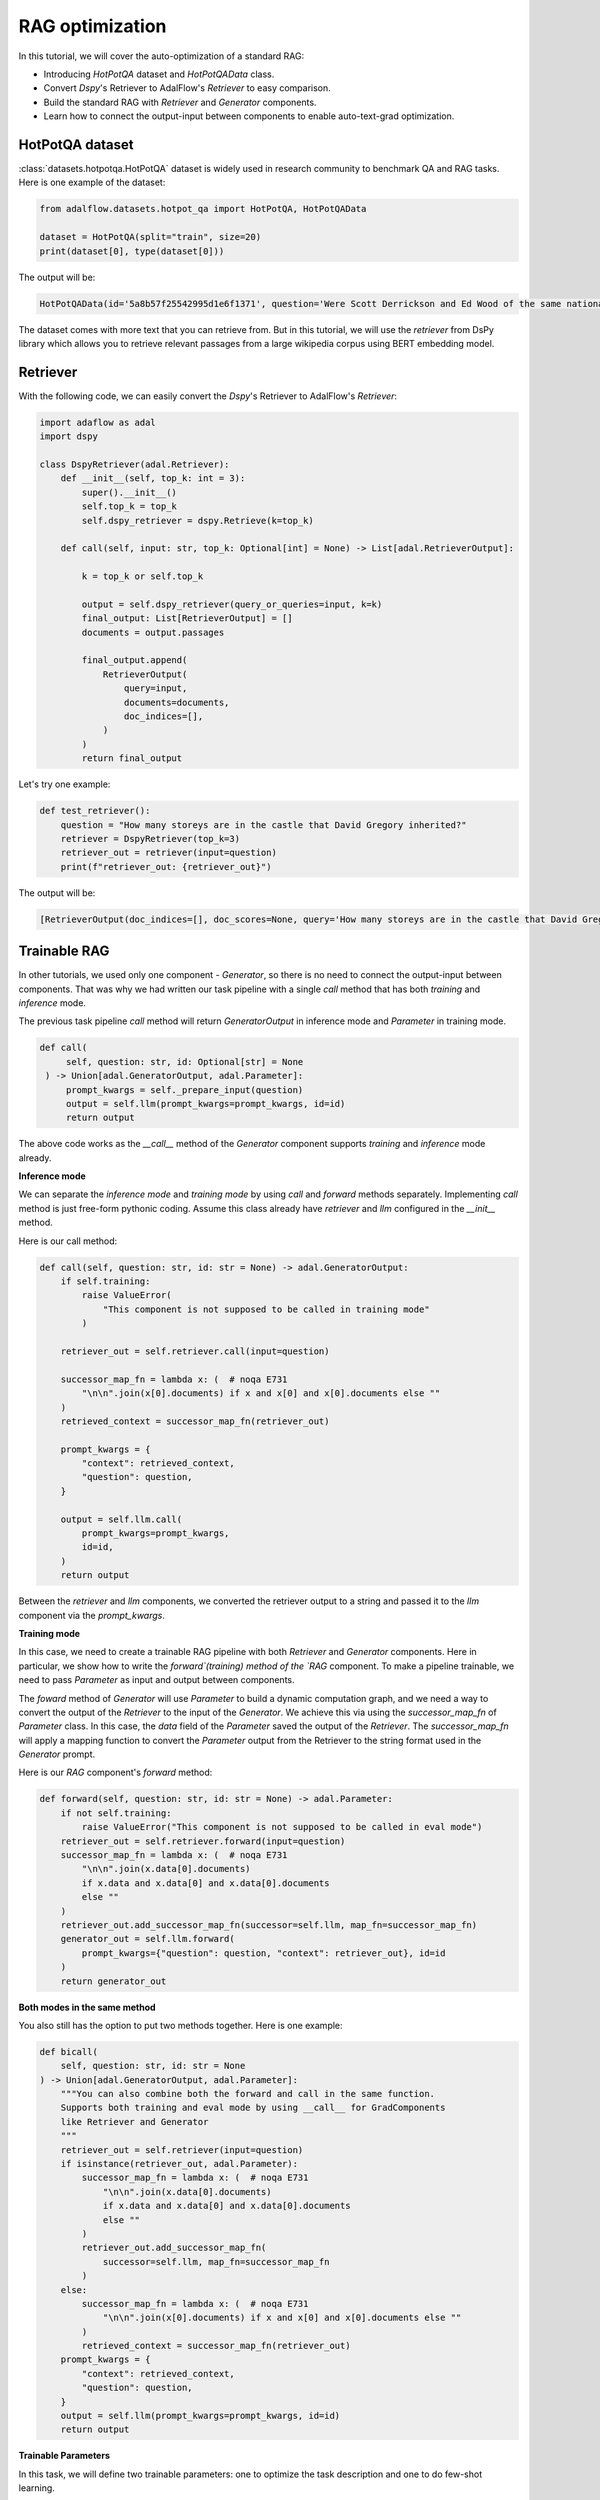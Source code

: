 .. <a href="https://colab.research.google.com/drive/1n3mHUWekTEYHiBdYBTw43TKlPN41A9za?usp=sharing" target="_blank" style="margin-right: 10px;">
..          <img alt="Try Quickstart in Colab" src="https://colab.research.google.com/assets/colab-badge.svg" style="vertical-align: middle;">
..       </a>

.. raw:: html

   <div style="display: flex; justify-content: flex-start; align-items: center; margin-bottom: 20px;">

      <a href="https://github.com/SylphAI-Inc/AdalFlow/tree/main/benchmarks/hotpot_qa/" target="_blank" style="display: flex; align-items: center;">
         <img src="https://github.githubassets.com/images/modules/logos_page/GitHub-Mark.png" alt="GitHub" style="height: 20px; width: 20px; margin-right: 5px;">
         <span style="vertical-align: middle;"> Open Source Code</span>
      </a>
   </div>

RAG optimization
====================

In this tutorial, we will cover the auto-optimization of a standard RAG:

- Introducing `HotPotQA` dataset and `HotPotQAData` class.
- Convert `Dspy`'s Retriever to AdalFlow's `Retriever` to easy comparison.
- Build the standard RAG with `Retriever` and `Generator` components.
- Learn how to connect the output-input between components to enable auto-text-grad optimization.


HotPotQA dataset
------------------
:class:`datasets.hotpotqa.HotPotQA` dataset is widely used in research community to benchmark QA and RAG tasks.
Here is one example of the dataset:

.. code-block:: python

    from adalflow.datasets.hotpot_qa import HotPotQA, HotPotQAData

    dataset = HotPotQA(split="train", size=20)
    print(dataset[0], type(dataset[0]))

The output will be:

.. code-block:: python

    HotPotQAData(id='5a8b57f25542995d1e6f1371', question='Were Scott Derrickson and Ed Wood of the same nationality?', answer='yes', gold_titles="{'Scott Derrickson', 'Ed Wood'}")

The dataset comes with more text that you can retrieve from. But in this tutorial,
we will use the `retriever` from DsPy library which allows you to retrieve relevant passages from a large wikipedia corpus using BERT embedding model.

Retriever
------------------
With the following code, we can easily convert the `Dspy`'s Retriever to AdalFlow's `Retriever`:

.. code-block:: python

    import adaflow as adal
    import dspy

    class DspyRetriever(adal.Retriever):
        def __init__(self, top_k: int = 3):
            super().__init__()
            self.top_k = top_k
            self.dspy_retriever = dspy.Retrieve(k=top_k)

        def call(self, input: str, top_k: Optional[int] = None) -> List[adal.RetrieverOutput]:

            k = top_k or self.top_k

            output = self.dspy_retriever(query_or_queries=input, k=k)
            final_output: List[RetrieverOutput] = []
            documents = output.passages

            final_output.append(
                RetrieverOutput(
                    query=input,
                    documents=documents,
                    doc_indices=[],
                )
            )
            return final_output

Let's try one example:

.. code-block:: python

    def test_retriever():
        question = "How many storeys are in the castle that David Gregory inherited?"
        retriever = DspyRetriever(top_k=3)
        retriever_out = retriever(input=question)
        print(f"retriever_out: {retriever_out}")

The output will be:

.. code-block:: python

    [RetrieverOutput(doc_indices=[], doc_scores=None, query='How many storeys are in the castle that David Gregory inherited?', documents=['David Gregory (physician) | David Gregory (20 December 1625 – 1720) was a Scottish physician and inventor. His surname is sometimes spelt as Gregorie, the original Scottish spelling. He inherited Kinnairdy Castle in 1664. Three of his twenty-nine children became mathematics professors. He is credited with inventing a military cannon that Isaac Newton described as "being destructive to the human species". Copies and details of the model no longer exist. Gregory\'s use of a barometer to predict farming-related weather conditions led him to be accused of witchcraft by Presbyterian ministers from Aberdeen, although he was never convicted.', 'St. Gregory Hotel | The St. Gregory Hotel is a boutique hotel located in downtown Washington, D.C., in the United States. Established in 2000, the nine-floor hotel has 155 rooms, which includes 54 deluxe rooms, 85 suites with kitchens, and 16 top-floor suites with balconies. The hotel, which changed hands in June 2015, has a life-size statue of Marilyn Monroe in the lobby.', 'Karl D. Gregory Cooperative House | Karl D. Gregory Cooperative House is a member of the Inter-Cooperative Council at the University of Michigan. The structure that stands at 1617 Washtenaw was originally built in 1909 for the Tau Gamma Nu fraternity, but was purchased by the ICC in 1995. Gregory House is the only house in the organization that is expressly substance free. No tobacco, alcohol, or illicit drugs are allowed on the property. Gregory House has a maximum capacity of 29 members (by way of 13 single and 8 double capacity rooms) as of June 2008.'])]

Trainable RAG
------------------

In other tutorials, we used only one component - `Generator`, so there is no need to connect the output-input between components.
That was why we had written our task pipeline with a single `call` method that has both `training` and `inference` mode.

The previous task pipeline `call` method will return `GeneratorOutput` in inference mode and `Parameter` in training mode.

.. code-block:: python

    def call(
         self, question: str, id: Optional[str] = None
     ) -> Union[adal.GeneratorOutput, adal.Parameter]:
         prompt_kwargs = self._prepare_input(question)
         output = self.llm(prompt_kwargs=prompt_kwargs, id=id)
         return output

The above code works as the `__call__` method of the `Generator` component supports `training` and `inference` mode already.

**Inference mode**

We can separate the `inference mode` and `training mode` by using `call` and `forward` methods separately.
Implementing `call` method is just free-form pythonic coding.
Assume this class already have `retriever` and `llm` configured in the `__init__` method.

Here is our call method:

.. code-block:: python

    def call(self, question: str, id: str = None) -> adal.GeneratorOutput:
        if self.training:
            raise ValueError(
                "This component is not supposed to be called in training mode"
            )

        retriever_out = self.retriever.call(input=question)

        successor_map_fn = lambda x: (  # noqa E731
            "\n\n".join(x[0].documents) if x and x[0] and x[0].documents else ""
        )
        retrieved_context = successor_map_fn(retriever_out)

        prompt_kwargs = {
            "context": retrieved_context,
            "question": question,
        }

        output = self.llm.call(
            prompt_kwargs=prompt_kwargs,
            id=id,
        )
        return output

Between the `retriever` and `llm` components, we converted the retriever output to a string and passed it to the `llm` component via the `prompt_kwargs`.


**Training mode**

In this case, we need to create a trainable RAG pipeline with both `Retriever` and `Generator` components.
Here in particular, we show how to write the `forward`(training) method of the `RAG` component.
To make a pipeline trainable, we need to pass `Parameter` as input and output between components.

The `foward` method of `Generator` will use `Parameter` to build a dynamic computation graph, and we need a way to convert the output of the `Retriever` to the input of the `Generator`.
We achieve this via using the `successor_map_fn` of `Parameter` class.
In this case, the `data` field of the `Parameter` saved the output of the `Retriever`.
The `successor_map_fn` will apply a mapping function to convert the `Parameter` output from the Retriever to the string format used in the `Generator` prompt.

Here is our `RAG` component's `forward` method:

.. code-block:: python

    def forward(self, question: str, id: str = None) -> adal.Parameter:
        if not self.training:
            raise ValueError("This component is not supposed to be called in eval mode")
        retriever_out = self.retriever.forward(input=question)
        successor_map_fn = lambda x: (  # noqa E731
            "\n\n".join(x.data[0].documents)
            if x.data and x.data[0] and x.data[0].documents
            else ""
        )
        retriever_out.add_successor_map_fn(successor=self.llm, map_fn=successor_map_fn)
        generator_out = self.llm.forward(
            prompt_kwargs={"question": question, "context": retriever_out}, id=id
        )
        return generator_out

**Both modes in the same method**

You also still has the option to put two methods together. Here is one example:

.. code-block:: python

    def bicall(
        self, question: str, id: str = None
    ) -> Union[adal.GeneratorOutput, adal.Parameter]:
        """You can also combine both the forward and call in the same function.
        Supports both training and eval mode by using __call__ for GradComponents
        like Retriever and Generator
        """
        retriever_out = self.retriever(input=question)
        if isinstance(retriever_out, adal.Parameter):
            successor_map_fn = lambda x: (  # noqa E731
                "\n\n".join(x.data[0].documents)
                if x.data and x.data[0] and x.data[0].documents
                else ""
            )
            retriever_out.add_successor_map_fn(
                successor=self.llm, map_fn=successor_map_fn
            )
        else:
            successor_map_fn = lambda x: (  # noqa E731
                "\n\n".join(x[0].documents) if x and x[0] and x[0].documents else ""
            )
            retrieved_context = successor_map_fn(retriever_out)
        prompt_kwargs = {
            "context": retrieved_context,
            "question": question,
        }
        output = self.llm(prompt_kwargs=prompt_kwargs, id=id)
        return output

**Trainable Parameters**

In this task, we will define two trainable parameters: one to optimize the task description and one to do few-shot learning.

Here is our `Task` class:

.. code-block:: python

    task_desc_str = r"""Answer questions with short factoid answers.

    You will receive context(may contain relevant facts) and a question.
    Think step by step."""


    class VanillaRAG(adal.GradComponent):
        def __init__(self, passages_per_hop=3, model_client=None, model_kwargs=None):
            super().__init__()

            self.passages_per_hop = passages_per_hop

            self.retriever = DspyRetriever(top_k=passages_per_hop)
            self.llm_parser = adal.DataClassParser(
                data_class=AnswerData, return_data_class=True, format_type="json"
            )
            self.llm = Generator(
                model_client=model_client,
                model_kwargs=model_kwargs,
                prompt_kwargs={
                    "task_desc_str": adal.Parameter(
                        data=task_desc_str,
                        role_desc="Task description for the language model",
                        param_type=adal.ParameterType.PROMPT,
                    ),
                    "few_shot_demos": adal.Parameter(
                        data=None,
                        requires_opt=True,
                        role_desc="To provide few shot demos to the language model",
                        param_type=adal.ParameterType.DEMOS,
                    ),
                    "output_format_str": self.llm_parser.get_output_format_str(),
                },
                template=answer_template,
                output_processors=self.llm_parser,
                use_cache=True,
            )


Prepare for Training
---------------------

First, we need to create a `AdalComponent` to help configs the `Trainer`.

* In the `__init__:  `eval_fn` and `loss_fn`, `task`, and configure `teacher generator` for few-shot learning,
and `backward_engine` and `optimizer` for text_grad optimization.

* Minimumly, we need to let the `Trainer` know (1) how to call the task pipeline in both modes.
(2) in inference/eval mode, how to parse the last output (GenereratorOutput) to the input of the `eval_fn`.
(3) in training mode, how to parse the last output (Parameter) to the input of the `loss_fn`.

Here is the `AdalComponent` class for the `VanillaRAG` task:

.. code-block:: python

    class VallinaRAGAdal(adal.AdalComponent):
        def __init__(
            self,
            model_client: adal.ModelClient,
            model_kwargs: Dict,
            backward_engine_model_config: Dict | None = None,
            teacher_model_config: Dict | None = None,
            text_optimizer_model_config: Dict | None = None,
        ):
            task = VanillaRAG(
                model_client=model_client,
                model_kwargs=model_kwargs,
                passages_per_hop=3,
            )
            eval_fn = AnswerMatchAcc(type="fuzzy_match").compute_single_item
            loss_fn = adal.EvalFnToTextLoss(
                eval_fn=eval_fn, eval_fn_desc="fuzzy_match: 1 if str(y) in str(y_gt) else 0"
            )
            super().__init__(
                task=task,
                eval_fn=eval_fn,
                loss_fn=loss_fn,
                backward_engine_model_config=backward_engine_model_config,
                teacher_model_config=teacher_model_config,
                text_optimizer_model_config=text_optimizer_model_config,
            )

        # tell the trainer how to call the task
        def handle_one_task_sample(
            self, sample: HotPotQAData
        ) -> Tuple[Callable[..., Any], Dict]:
            if self.task.training:
                return self.task.forward, {"question": sample.question, "id": sample.id}
            else:
                return self.task.call, {"question": sample.question, "id": sample.id}


        # eval mode: get the generator output, directly engage with the eval_fn
        def evaluate_one_sample(
            self, sample: HotPotQAData, y_pred: adal.GeneratorOutput
        ) -> float:
            y_label = ""
            if y_pred and y_pred.data and y_pred.data.answer:
                y_label = y_pred.data.answer
            return self.eval_fn(y=y_label, y_gt=sample.answer)

        # train mode: get the loss and get the data from the full_response
        def handle_one_loss_sample(self, sample: HotPotQAData, pred: adal.Parameter):
            y_gt = adal.Parameter(
                name="y_gt",
                data=sample.answer,
                eval_input=sample.answer,
                requires_opt=False,
            )

            pred.eval_input = (
                pred.full_response.data.answer
                if pred.full_response
                and pred.full_response.data
                and pred.full_response.data.answer
                else ""
            )
            return self.loss_fn, {"kwargs": {"y": pred, "y_gt": y_gt}}

Diagnose
---------------------
Before we start training, we decided to diagnose the pipeline and to analyze the current performance before the optimization.
Here is the code:

.. code-block:: python


    def train_diagnose(
        model_client: adal.ModelClient,
        model_kwargs: Dict,
    ) -> Dict:

        trainset, valset, testset = load_datasets()

        adal_component = VallinaRAGAdal(
            model_client,
            model_kwargs,
            backward_engine_model_config=gpt_4o_model,
            teacher_model_config=gpt_3_model,
            text_optimizer_model_config=gpt_3_model,
        )
        trainer = adal.Trainer(adaltask=adal_component)
        trainer.diagnose(dataset=trainset, split="train")
        # trainer.diagnose(dataset=valset, split="val")
        # trainer.diagnose(dataset=testset, split="test")

From this, I have discovered that the inital evaluation will think `Yes` and `yes` are different answers.
We fixed the evaluator to use the lower case of the prediction and the ground truth to compare.
The pipeline without optimizaton achieved around :math:`0.6` accuracy on the test set.

Training
---------------------
First, we train with only the supervision on the final generation answer, without the retriever supervision.





.. admonition:: API reference
   :class: highlight

   - :class:`datasets.hotpotqa.HotPotQA`
